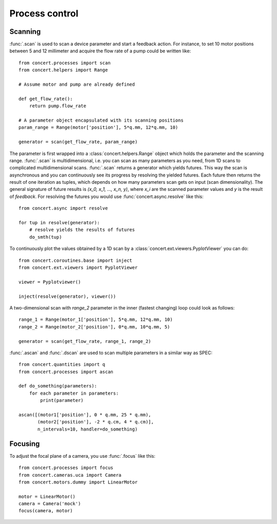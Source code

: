 ===============
Process control
===============

Scanning
========

:func:`.scan` is used to scan a device parameter and start a feedback action.
For instance, to set 10 motor positions between 5 and 12 millimeter and acquire
the flow rate of a pump could be written like::

    from concert.processes import scan
    from concert.helpers import Range

    # Assume motor and pump are already defined

    def get_flow_rate():
        return pump.flow_rate

    # A parameter object encapsulated with its scanning positions
    param_range = Range(motor['position'], 5*q.mm, 12*q.mm, 10)

    generator = scan(get_flow_rate, param_range)

The parameter is first wrapped into a :class:`concert.helpers.Range` object
which holds the parameter and the scanning range. :func:`.scan` is
multidimensional, i.e. you can scan as many parameters as you need, from 1D
scans to complicated multidimensional scans. :func:`.scan` returns a generator
which yields futures. This way the scan is asynchronous and you can continuously
see its progress by resolving the yielded futures. Each future then returns the
result of one iteration as tuples, which depends on how many parameters scan
gets on input (scan dimensionality). The general signature of future results is
*(x_0, x_1, ..., x_n, y)*, where *x_i* are the scanned parameter values and *y*
is the result of *feedback*. For resolving the futures you would use
:func:`concert.async.resolve` like this::

    from concert.async import resolve

    for tup in resolve(generator):
        # resolve yields the results of futures
        do_smth(tup)

To continuously plot the values obtained by a 1D scan by a
:class:`concert.ext.viewers.PyplotViewer` you can do::

    from concert.coroutines.base import inject
    from concert.ext.viewers import PyplotViewer

    viewer = Pyplotviewer()

    inject(resolve(generator), viewer())

A two-dimensional scan with *range_2* parameter in the inner (fastest changing)
loop could look as follows::

    range_1 = Range(motor_1['position'], 5*q.mm, 12*q.mm, 10)
    range_2 = Range(motor_2['position'], 0*q.mm, 10*q.mm, 5)

    generator = scan(get_flow_rate, range_1, range_2)


:func:`.ascan` and :func:`.dscan` are used to scan multiple parameters
in a similar way as SPEC::

    from concert.quantities import q
    from concert.processes import ascan

    def do_something(parameters):
        for each parameter in parameters:
            print(parameter)

    ascan([(motor1['position'], 0 * q.mm, 25 * q.mm),
           (motor2['position'], -2 * q.cm, 4 * q.cm)],
           n_intervals=10, handler=do_something)


Focusing
========

To adjust the focal plane of a camera, you use :func:`.focus` like this::

    from concert.processes import focus
    from concert.cameras.uca import Camera
    from concert.motors.dummy import LinearMotor

    motor = LinearMotor()
    camera = Camera('mock')
    focus(camera, motor)
